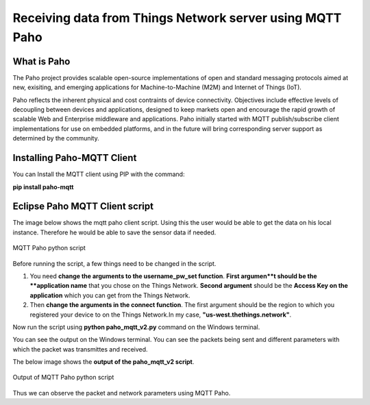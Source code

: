 **Receiving data from Things Network server using MQTT Paho**
=============


**What is Paho**
++++++++++++++++

The Paho project provides scalable open-source implementations of open and standard messaging protocols aimed at new, exisiting, and emerging applications for Machine-to-Machine (M2M) and Internet of Things (IoT).

Paho reflects the inherent physical and cost contraints of device connectivity. Objectives include effective levels of decoupling between devices and applications, designed to keep markets open and encourage the rapid growth of scalable Web and Enterprise middleware and applications. Paho initially started with MQTT publish/subscribe client implementations for use on embedded platforms, and in the future will bring corresponding server support as determined by the community. 

**Installing Paho-MQTT Client**
+++++++++++++++++++++++++++++++

You can Install the MQTT client using PIP with the command:

**pip install paho-mqtt**


**Eclipse Paho MQTT Client script**
++++++++++++++++++++++++++++++++++++

The image below shows the mqtt paho client script. Using this the user would be able to get the data on his local instance. Therefore he would be able to save the sensor data if needed.

.. figure:: pic16.png
     :width: 800
     :align: center
     :height: 400
     :alt: Alternative text
 
     MQTT Paho python script

Before running the script, a few things need to be changed in the script.

1. You need **change the arguments to the username_pw_set function**. **First argumen**t should be the **application name** that you chose on the Things Network. **Second argument** should be the **Access Key on the application** which you can get from the Things Network.

2. Then **change the arguments in the connect function**. The first argument should be the region to which you registered your device to on the Things Network.In my case, **"us-west.thethings.network"**. 

Now run the script using **python paho_mqtt_v2.py** command on the Windows terminal.

You can see the output on the Windows terminal. You can see the packets being sent and different parameters with which the packet was transmittes and received. 

The below image shows the **output of the paho_mqtt_v2 script**.

.. figure:: pic17.png
     :width: 800
     :align: center
     :height: 400
     :alt: Alternative text
 
     Output of MQTT Paho python script

Thus we can observe the packet and network parameters using MQTT Paho.
